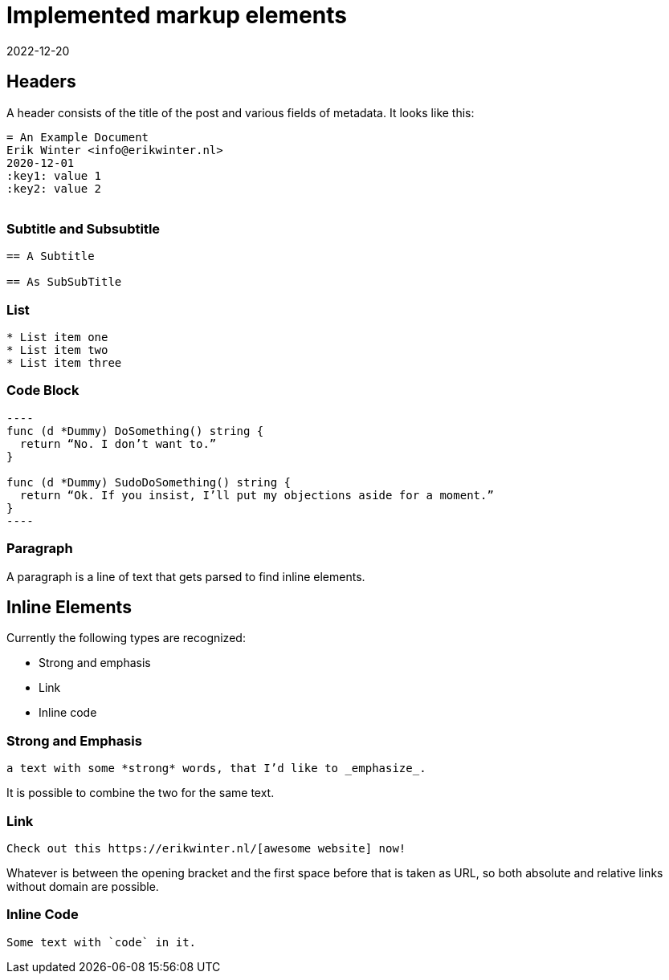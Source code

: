 = Implemented markup elements
2022-12-20

== Headers

A header consists of the title of the post and various fields of metadata. It looks like this: 

----
= An Example Document
Erik Winter <info@erikwinter.nl>
2020-12-01
:key1: value 1
:key2: value 2
​
----

=== Subtitle and Subsubtitle

----
== A Subtitle

== As SubSubTitle
----

=== List

----
* List item one
* List item two
* List item three
----

=== Code Block

----
​----
func (d *Dummy) DoSomething() string {
  return “No. I don’t want to.”
}

func (d *Dummy) SudoDoSomething() string {
  return “Ok. If you insist, I’ll put my objections aside for a moment.”
}
​----
----

=== Paragraph

A paragraph is a line of text that gets parsed to find inline elements.

== Inline Elements

Currently the following types are recognized:

* Strong and emphasis
* Link
* Inline code

=== Strong and Emphasis

----
a text with some *strong* words, that I’d like to _emphasize_.
----

It is possible to combine the two for the same text.

=== Link

----
Check out this https://erikwinter.nl/[awesome website] now! 
----

Whatever is between the opening bracket and the first space before that is taken as URL, so both absolute and relative links without domain are possible.

=== Inline Code

----
Some text with `code` in it.
----

